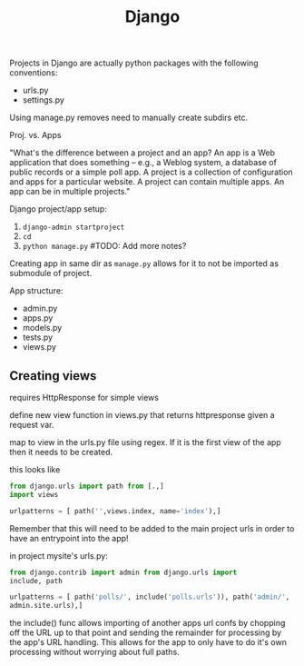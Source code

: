 #+title: Django

Projects in Django are actually python packages with the following
conventions:
+ urls.py
+ settings.py

Using manage.py removes need to manually create subdirs etc.

Proj. vs. Apps

"What's the difference between a project and an app? An app is a Web
application that does something -- e.g., a Weblog system, a database of
public records or a simple poll app. A project is a collection of
configuration and apps for a particular website. A project can contain
multiple apps. An app can be in multiple projects."

Django project/app setup:
1. ~django-admin startproject~
2. ~cd~
3. ~python manage.py~ #TODO: Add more notes?

Creating app in same dir as ~manage.py~ allows for it to not be imported
as submodule of project.

App structure:
+ admin.py
+ apps.py
+ models.py
+ tests.py
+ views.py

** Creating views

requires HttpResponse for simple views

define new view function in views.py that returns httpresponse given a
request var.

map to view in the urls.py file using regex. If it is the first view of
the app then it needs to be created.

this looks like
#+begin_src python
from django.urls import path from [.,]
import views

urlpatterns = [ path('',views.index, name='index'),]
#+end_src

Remember that this will need to be added to the main project urls in
order to have an entrypoint into the app!

in project mysite's urls.py:

#+begin_src python
from django.contrib import admin from django.urls import
include, path

urlpatterns = [ path('polls/', include('polls.urls')), path('admin/',
admin.site.urls),]
#+end_src

the include() func allows importing of another apps url confs by
chopping off the URL up to that point and sending the remainder for
processing by the app's URL handling. This allows for the app to only
have to do it's own processing without worrying about full paths.
